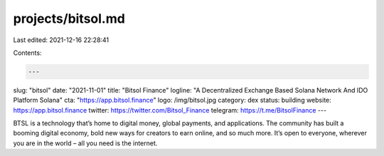 projects/bitsol.md
==================

Last edited: 2021-12-16 22:28:41

Contents:

.. code-block:: md

    ---
slug: "bitsol"
date: "2021-11-01"
title: "Bitsol Finance"
logline: "A Decentralized Exchange Based Solana Network And IDO Platform Solana"
cta: "https://app.bitsol.finance"
logo: /img/bitsol.jpg
category: dex
status: building
website: https://app.bitsol.finance
twitter: https://twitter.com/Bitsol_Finance
telegram: https://t.me/BitsolFinance
---

BTSL is a technology that’s home to digital money, global payments, and applications. The community has built a booming digital economy, 
bold new ways for creators to earn online, and so much more. It’s open to everyone, wherever you are in the world – all you need is the internet.


